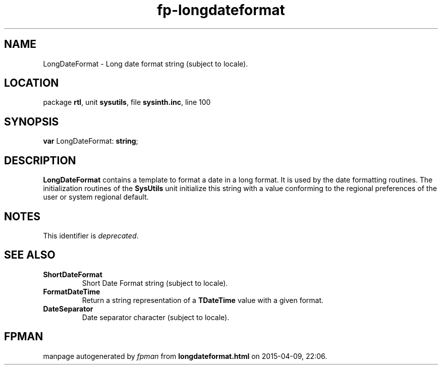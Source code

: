 .\" file autogenerated by fpman
.TH "fp-longdateformat" 3 "2014-03-14" "fpman" "Free Pascal Programmer's Manual"
.SH NAME
LongDateFormat - Long date format string (subject to locale).
.SH LOCATION
package \fBrtl\fR, unit \fBsysutils\fR, file \fBsysinth.inc\fR, line 100
.SH SYNOPSIS
\fBvar\fR LongDateFormat: \fBstring\fR;

.SH DESCRIPTION
\fBLongDateFormat\fR contains a template to format a date in a long format. It is used by the date formatting routines. The initialization routines of the \fBSysUtils\fR unit initialize this string with a value conforming to the regional preferences of the user or system regional default.


.SH NOTES
This identifier is \fIdeprecated\fR.
.SH SEE ALSO
.TP
.B ShortDateFormat
Short Date Format string (subject to locale).
.TP
.B FormatDateTime
Return a string representation of a \fBTDateTime\fR value with a given format.
.TP
.B DateSeparator
Date separator character (subject to locale).

.SH FPMAN
manpage autogenerated by \fIfpman\fR from \fBlongdateformat.html\fR on 2015-04-09, 22:06.

